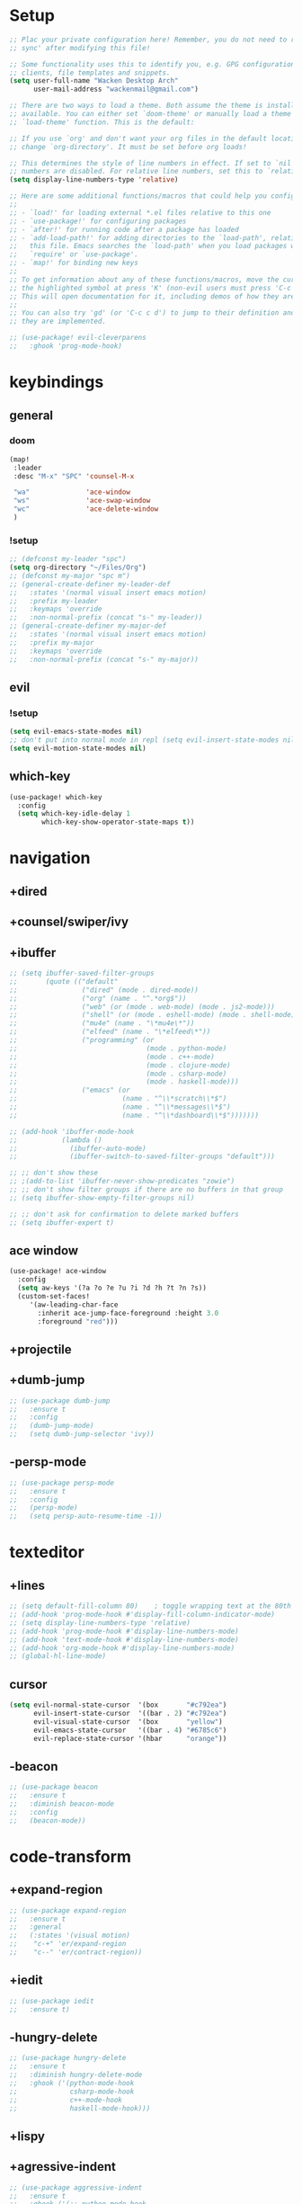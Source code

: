 #+startup: overview
* Setup
#+begin_src emacs-lisp
;; Plac your private configuration here! Remember, you do not need to run 'doom
;; sync' after modifying this file!

;; Some functionality uses this to identify you, e.g. GPG configuration, email
;; clients, file templates and snippets.
(setq user-full-name "Wacken Desktop Arch"
      user-mail-address "wackenmail@gmail.com")

;; There are two ways to load a theme. Both assume the theme is installed and
;; available. You can either set `doom-theme' or manually load a theme with the
;; `load-theme' function. This is the default:

;; If you use `org' and don't want your org files in the default location below,
;; change `org-directory'. It must be set before org loads!

;; This determines the style of line numbers in effect. If set to `nil', line
;; numbers are disabled. For relative line numbers, set this to `relative'.
(setq display-line-numbers-type 'relative)

;; Here are some additional functions/macros that could help you configure Doom:
;;
;; - `load!' for loading external *.el files relative to this one
;; - `use-package!' for configuring packages
;; - `after!' for running code after a package has loaded
;; - `add-load-path!' for adding directories to the `load-path', relative to
;;   this file. Emacs searches the `load-path' when you load packages with
;;   `require' or `use-package'.
;; - `map!' for binding new keys
;;
;; To get information about any of these functions/macros, move the cursor over
;; the highlighted symbol at press 'K' (non-evil users must press 'C-c c k').
;; This will open documentation for it, including demos of how they are used.
;;
;; You can also try 'gd' (or 'C-c c d') to jump to their definition and see how
;; they are implemented.

;; (use-package! evil-cleverparens
;;   :ghook 'prog-mode-hook)

#+end_src
* keybindings
** general
*** doom
#+begin_src emacs-lisp
(map!
 :leader
 :desc "M-x" "SPC" 'counsel-M-x

 "wa"              'ace-window
 "ws"              'ace-swap-window
 "wc"              'ace-delete-window
 )
#+end_src

*** !setup
#+begin_src emacs-lisp
;; (defconst my-leader "spc")
(setq org-directory "~/Files/Org")
;; (defconst my-major "spc m")
;; (general-create-definer my-leader-def
;;   :states '(normal visual insert emacs motion)
;;   :prefix my-leader
;;   :keymaps 'override
;;   :non-normal-prefix (concat "s-" my-leader))
;; (general-create-definer my-major-def
;;   :states '(normal visual insert emacs motion)
;;   :prefix my-major
;;   :keymaps 'override
;;   :non-normal-prefix (concat "s-" my-major))
#+end_src

** evil
*** !setup
 #+begin_src emacs-lisp
     (setq evil-emacs-state-modes nil)
     ;; don't put into normal mode in repl (setq evil-insert-state-modes nil)
     (setq evil-motion-state-modes nil)
 #+end_src

** which-key
 #+begin_src emacs-lisp
(use-package! which-key
  :config
  (setq which-key-idle-delay 1
        which-key-show-operator-state-maps t))
 #+end_src

* navigation
** +dired
# *** setup
# dired multiple windows and other defaults
# #+begin_src emacs-lisp
#   (setq dired-dwim-target t
#         dired-hide-details-hide-symlink-targets nil
#         image-dired-thumb-size 150
#         dired-recursive-copies 'always)
#   ;; (setq dired-omit-verbose nil
#   ;;       dired-omit-files
#   ;;         (concat dired-omit-files
#   ;;                 "\\|^.ds_store\\'"
#   ;;                 "\\|^.project\\(?:ile\\)?\\'"
#   ;;                 "\\|^.\\(svn\\|git\\)\\'"
#   ;;                 "\\|^.ccls-cache\\'"
#   ;;                 "\\|\\(?:\\.js\\)?\\.meta\\'"
#   ;;                 "\\|\\.\\(?:elc\\|o\\|pyo\\|swp\\|class\\)\\'"))
#   ;; (add-hook 'dired-mode-hook #'dired-omit-mode)
# #+end_src

# *** dfl
# some more colour
# #+begin_src emacs-lisp
#   (use-package diredfl
#     :ensure t
#     :config
#     (diredfl-global-mode))
# #+end_src

# *** rsync
# #+begin_src emacs-lisp
#   (use-package dired-rsync
#     :ensure t
#     :general
#     (dired-mode-map
#      "c-c s" 'dired-rsync))
# #+end_src

# *** all-the-icons
# todo: change off before wdired mode
# #+begin_src emacs-lisp
#   ;; (use-package all-the-icons-dired
#   ;;   :ensure t
#   ;;   :hook (dired-mode . all-the-icons-dired-mode)
#   ;;   :config
#   ;;   (add-hook 'wdired-mode-hook '(lambda () (all-the-icons-dired-mode -1))))
# #+end_src

# *** dired-x
# #+begin_src emacs-lisp
#   ;; (add-hook 'dired-load-hook
#   ;;             (function (lambda () (load "dired-x"))))
# #+end_src

** +counsel/swiper/ivy
# *** counsel
#  #+begin_src emacs-lisp
#    (use-package counsel
#      :diminish (ivy-mode counsel-mode)
#      :ensure t
#      :config
#      (ivy-mode)
#      (counsel-mode)
#      (setq ivy-height 20
#            projectile-completion-system 'ivy
#            ivy-wrap t
#            ivy-use-selectable-prompt t)
#      (setq ivy-count-format "[%d/%d]")
#      (setq ivy-use-virtual-buffers t)
#      (setq enable-recursive-minibuffers t)
#      (setq search-default-mode #'char-fold-to-regexp)
#      (setq ivy-sort-max-size 7500))
#    (global-set-key (kbd "c-c c-r") 'ivy-resume)
#    (global-set-key (kbd "<f6>") 'ivy-resume)
#    (global-set-key (kbd "<f1> o") 'counsel-describe-symbol)
#    (global-set-key (kbd "<f2> u") 'counsel-unicode-char)
#    (global-set-key (kbd "c-c g") 'counsel-git)
#    (global-set-key (kbd "c-c j") 'counsel-git-grep)
#    (global-set-key (kbd "c-c k") 'counsel-ag)
#    (global-set-key (kbd "c-x l") 'counsel-locate)
#    (global-set-key (kbd "c-s-o") 'counsel-rhythmbox)
#    (define-key minibuffer-local-map
#      (kbd "c-r") 'counsel-minibuffer-history)
#    (use-package swiper
#      :ensure t)

#  #+end_src

# *** prescient (recently used ivy)
#  #+begin_src emacs-lisp
#    (use-package ivy-prescient
#      :after counsel
#      :ensure t
#      :config
#      (setq ivy-prescient-retain-classic-highlighting t)
#      (prescient-persist-mode)
#      (ivy-prescient-mode))
#  #+end_src

# *** ivy-rich (help for m-x)
# #+begin_src emacs-lisp
#   (use-package ivy-rich
#     :after ivy
#     :ensure t
#     :config
#     (plist-put! ivy-rich-display-transformers-list
#                 'counsel-describe-variable
#                 '(:columns
#                   ((counsel-describe-variable-transformer (:width 40)) ; the original transformer
#                    (+ivy-rich-describe-variable-transformer (:width 50)) ; display variable value
#                    (ivy-rich-counsel-variable-docstring (:face font-lock-doc-face))))
#                 'counsel-m-x
#                 '(:columns
#                   ((counsel-m-x-transformer (:width 60))
#                    (ivy-rich-counsel-function-docstring (:face font-lock-doc-face))))
#                 ;; apply switch buffer transformers to `counsel-projectile-switch-to-buffer' as well
#                 'counsel-projectile-switch-to-buffer
#                 (plist-get ivy-rich-display-transformers-list 'ivy-switch-buffer)
#                 'counsel-bookmark
#                 '(:columns
#                   ((ivy-rich-candidate (:width 0.5))
#                    (ivy-rich-bookmark-filename (:width 60)))))
#     (ivy-rich-mode +1))
# #+end_src

# *** all-the-icons-ivy
# #+begin_src emacs-lisp
#   (use-package all-the-icons-ivy
#     :ensure t
#     :after ivy
#     :config (all-the-icons-ivy-setup))
# #+end_src

** +ibuffer
#+begin_src emacs-lisp
  ;; (setq ibuffer-saved-filter-groups
  ;;       (quote (("default"
  ;;                ("dired" (mode . dired-mode))
  ;;                ("org" (name . "^.*org$"))
  ;;                ("web" (or (mode . web-mode) (mode . js2-mode)))
  ;;                ("shell" (or (mode . eshell-mode) (mode . shell-mode)))
  ;;                ("mu4e" (name . "\*mu4e\*"))
  ;;                ("elfeed" (name . "\*elfeed\*"))
  ;;                ("programming" (or
  ;;                                (mode . python-mode)
  ;;                                (mode . c++-mode)
  ;;                                (mode . clojure-mode)
  ;;                                (mode . csharp-mode)
  ;;                                (mode . haskell-mode)))
  ;;                ("emacs" (or
  ;;                          (name . "^\\*scratch\\*$")
  ;;                          (name . "^\\*messages\\*$")
  ;;                          (name . "^\\*dashboard\\*$")))))))

  ;; (add-hook 'ibuffer-mode-hook
  ;;           (lambda ()
  ;;             (ibuffer-auto-mode)
  ;;             (ibuffer-switch-to-saved-filter-groups "default")))

  ;; ;; don't show these
  ;; ;(add-to-list 'ibuffer-never-show-predicates "zowie")
  ;; ;; don't show filter groups if there are no buffers in that group
  ;; (setq ibuffer-show-empty-filter-groups nil)

  ;; ;; don't ask for confirmation to delete marked buffers
  ;; (setq ibuffer-expert t)
#+end_src

** ace window
#+begin_src emacs-lisp
(use-package! ace-window
  :config
  (setq aw-keys '(?a ?o ?e ?u ?i ?d ?h ?t ?n ?s))
  (custom-set-faces!
     '(aw-leading-char-face
       :inherit ace-jump-face-foreground :height 3.0
       :foreground "red")))
#+end_src

** +projectile
# *** setup
# #+begin_src emacs-lisp
#   (use-package projectile
#     :ensure t
#     :config
#     (projectile-global-mode)
#     (setq projectile-completion-system 'ivy)
#     :general
#     (my-leader-def
#       "p" '(:ignore t :which-key "project")
#       "ps" 'projectile-toggle-between-implementation-and-test))
# #+end_src

# *** counsel
# #+begin_src emacs-lisp
#   (use-package counsel-projectile
#     :ensure t
#     :config
#     (counsel-projectile-mode))
# #+end_src

** +dumb-jump
#+begin_src emacs-lisp
;; (use-package dumb-jump
;;   :ensure t
;;   :config
;;   (dumb-jump-mode)
;;   (setq dumb-jump-selector 'ivy))
#+end_src

** -persp-mode
#+begin_src emacs-lisp
  ;; (use-package persp-mode
  ;;   :ensure t
  ;;   :config
  ;;   (persp-mode)
  ;;   (setq persp-auto-resume-time -1))
#+end_src

* texteditor
** +lines
#+begin_src emacs-lisp
;; (setq default-fill-column 80)    ; toggle wrapping text at the 80th character
;; (add-hook 'prog-mode-hook #'display-fill-column-indicator-mode)
;; (setq display-line-numbers-type 'relative)
;; (add-hook 'prog-mode-hook #'display-line-numbers-mode)
;; (add-hook 'text-mode-hook #'display-line-numbers-mode)
;; (add-hook 'org-mode-hook #'display-line-numbers-mode)
;; (global-hl-line-mode)
#+end_src

** cursor
#+begin_src emacs-lisp
(setq evil-normal-state-cursor  '(box       "#c792ea")
      evil-insert-state-cursor  '((bar . 2) "#c792ea")
      evil-visual-state-cursor  '(box       "yellow")
      evil-emacs-state-cursor   '((bar . 4) "#6785c6")
      evil-replace-state-cursor '(hbar      "orange"))
#+end_src

** -beacon
#+begin_src emacs-lisp
  ;; (use-package beacon
  ;;   :ensure t
  ;;   :diminish beacon-mode
  ;;   :config
  ;;   (beacon-mode))
#+end_src

* code-transform
** +expand-region
#+begin_src emacs-lisp
;; (use-package expand-region
;;   :ensure t
;;   :general
;;   (:states '(visual motion)
;;    "c-+" 'er/expand-region
;;    "c--" 'er/contract-region))
#+end_src

** +iedit
#+begin_src emacs-lisp
;; (use-package iedit
;;   :ensure t)
#+end_src

** -hungry-delete
#+begin_src emacs-lisp
  ;; (use-package hungry-delete
  ;;   :ensure t
  ;;   :diminish hungry-delete-mode
  ;;   :ghook ('(python-mode-hook
  ;;             csharp-mode-hook
  ;;             c++-mode-hook
  ;;             haskell-mode-hook)))
#+end_src

** +lispy
# *** setup
# #+begin_src emacs-lisp
#   (use-package lispy
#     :ensure t
#     :ghook ('(emacs-lisp-mode-hook
#               clojure-mode-hook
#               cider-repl-mode-hook
#               ;; python-mode-hook
#               ))
#     :general
#     (:states '(normal insert motion emacs visual)
#              "c-d" 'lispy-delete)
#     :config
#     (setq lispy-compat t))
# #+end_src

# *** lispyville
# #+begin_src emacs-lisp
#   (use-package lispyville
#     :ensure t
#     :ghook ('(emacs-lisp-mode-hook
#               clojure-mode-hook)))
# #+end_src

** +agressive-indent
#+begin_src emacs-lisp
;; (use-package aggressive-indent
;;   :ensure t
;;   :ghook ('(;; python-mode-hook
;;             csharp-mode-hook
;;             c++-mode-hook
;;             haskell-mode-hook)))
;; ;; (add-to-list 'aggressive-indent-excluded-modes 'html-mode)
#+end_src

** -paredit
#+begin_src emacs-lisp
  ;; (use-package paredit
  ;;   :ensure t)
#+end_src

** -smartparens
#+begin_src emacs-lisp
  ;; (use-package smartparens
  ;;   :ensure t
  ;;   :config
  ;;   (smartparens-global-mode)
  ;;   (smartparens-global-strict-mode))
#+end_src

** -parinfer
 #+begin_src emacs-lisp
   ;; (use-package parinfer
   ;;   :ensure t
   ;;   :hook
   ;;   (clojure-mode . parinfer-mode)
   ;;   (emacs-lisp-mode . parinfer-mode)
   ;;   :general
   ;;   ("c-," 'parinfer-toggle-mode)
   ;;   :init
   ;;   (setq parinfer-extensions '(defaults       ; should be included.
   ;;                                pretty-parens  ; different paren styles for different modes.
   ;;                                evil)))
   ;;                                ;; lispy          ; if you use lispy. with this extension, you should install lispy and do not enable lispy-mode directly.
   ;;                                ;; paredit)))        ; introduce some paredit commands.
   ;;                                ;; smart-tab)))      ; c-b & c-f jump positions and smart shift with tab & s-tab.
   ;;                                ;; smart-yank)))  ; yank behavior depend on mode.
 #+end_src

* languages
** +tools
*** +flycheck
#+begin_src emacs-lisp
;; (use-package flycheck-pos-tip
;;   :ensure t
;;   :after flycheck)
#+end_src

*** company
**** statistics
#+begin_src emacs-lisp
(use-package! company-statistics
  :ghook 'company-mode-hook)
#+end_src

** +c#
*** setup
#+begin_src emacs-lisp
;; (use-package omnisharp
;;   :ensure t
;;   :ghook 'csharp-mode-hook)
#+end_src

*** repl
#+begin_src emacs-lisp
;; (defun my-csharp-repl ()
;;   "switch to the csharprepl buffer, creating it if necessary."
;;   (interactive)
;;   (if-let ((buf (get-buffer "*csharprepl*")))
;;       (pop-to-buffer buf)
;;     (when-let ((b (make-comint "csharprepl" "csharp")))
;;       (switch-to-buffer-other-window b))))
;; ;; (define-key csharp-mode-map (kbd "c-c c-z") 'my-csharp-repl)
#+end_src

** +clojure
*** cider
#+begin_src emacs-lisp
;; (use-package cider
;;   :ensure t
;;   :config
;;   (setq
;;    cider-repl-history-file ".cider-repl-history"  ;; not squiggly-related, but i like it
;;    nrepl-log-messages t)                          ;; not necessary, but useful for trouble-shooting
;;   :general
;;   (my-major-def clojure-mode-map
;;                 "j" 'cider-jack-in
;;                 "l" 'cider-load-buffer-and-switch-to-repl-buffer))
#+end_src

*** refactor
#+begin_src emacs-lisp
;; (use-package clj-refactor
;;   :ensure t
;;   :ghook 'clojure-mod-hook
;;   :general
;;   (my-major-def clojure-mode-map
;;                 "r" 'hydra-cljr-help-menu/body))
#+end_src

*** flycheck
#+begin_src emacs-lisp
;; (use-package flycheck-clj-kondo
;;   :ensure t
;;   :config
;;   (eval-after-load 'flycheck
;;     '(setq flycheck-display-errors-function
;;            #'flycheck-pos-tip-error-messages)))
#+end_src

*** hydra
#+begin_src emacs-lisp
;; (use-package cider-hydra
;;   :ensure t
;;   :ghook 'clojure-mode-hook)
#+end_src

** +python
#+begin_src emacs-lisp
;; (use-package jedi
;;   :ensure t
;;   :init
;;   (add-hook 'python-mode-hook 'jedi:setup)
;;   (add-hook 'python-mode-hook 'jedi:ac-setup))
#+end_src

** org
*** setup
#+begin_src emacs-lisp
(custom-set-variables
 '(org-startup-folded 'overview)
 '(org-startup-indented t))
(defconst org-dir "~/Files/Org")
(setq org-directory org-dir)
;; somehow broken
;; (setq org-file-apps
;;       (append
;;        '(("\\.pdf\\'" . "zathura %s"))
;;        org-file-apps))
(setq org-agenda-files
      `(,(concat org-dir "/gcal.org")
        ,(concat org-dir "/i.org")))
(setq org-log-done 'time)
#+end_src

*** bullets
#+begin_src emacs-lisp
(use-package! org-bullets
  :init
  (setq org-bullets-bullet-list
        '("▶" "✚" "●" "◆" "◇"))
  (add-hook! 'org-mode-hook (lambda () (org-bullets-mode))))
#+end_src

** +c++
#+begin_src emacs-lisp
;; (use-package ggtags
;;   :ensure t
;;   :config
;;   (add-hook 'c-mode-common-hook
;;             (lambda ()
;;               (when
;;                   (derived-mode-p 'c-mode 'c++-mode 'java-mode)
;;                 (ggtags-mode 1)))))

#+end_src

* ui
** themes
#+begin_src emacs-lisp
(use-package! doom-themes
  :config
  ;; global settings (defaults)
  (setq doom-themes-enable-bold t    ; if nil, bold is universally disabled
        doom-themes-enable-italic t) ; if nil, italics is universally disabled

  ;; enable flashing mode-line on errors
  (doom-themes-visual-bell-config)

  ;; or for treemacs users
  (setq doom-themes-treemacs-theme "doom-colors") ; use the colorful treemacs theme
  (doom-themes-treemacs-config)

  ;; corrects (and improves) org-mode's native fontification.
  (doom-themes-org-config)
  (custom-theme-set-faces! 'doom-dracula
    `(markdown-code-face :background ,(doom-darken 'bg 0.075))
    `(font-lock-variable-name-face :foreground ,(doom-lighten 'magenta 0.6)))
  (setq doom-theme 'doom-dracula))
#+end_src

** +modeline
#+begin_src emacs-lisp
;; (use-package! doom-modeline
;;   :config
;;   (setq doom-modeline-minor-modes t)
;;   (setq doom-modeline-buffer-encoding nil))
#+end_src

** font
#+begin_src emacs-lisp
(setq doom-font (font-spec :family "Fira Code" :size 16)
      doom-variable-pitch-font (font-spec :family "FreeSans")
      doom-big-font (font-spec :family "Fira Code" :size 25))
;; (use-package! fira-code-mode
;;   :ghook 'prog-mode-hook)
#+end_src

* other
** elfeed
*** setup
#+begin_src emacs-lisp
(after! elfeed
  (setq elfeed-search-filter "@1-month-ago +unread"))
(add-hook! 'elfeed-search-mode-hook 'elfeed-update)
#+end_src

*** goodies
#+begin_src emacs-lisp
(use-package! elfeed-goodies
  :config
  (elfeed-goodies/setup))
#+end_src
